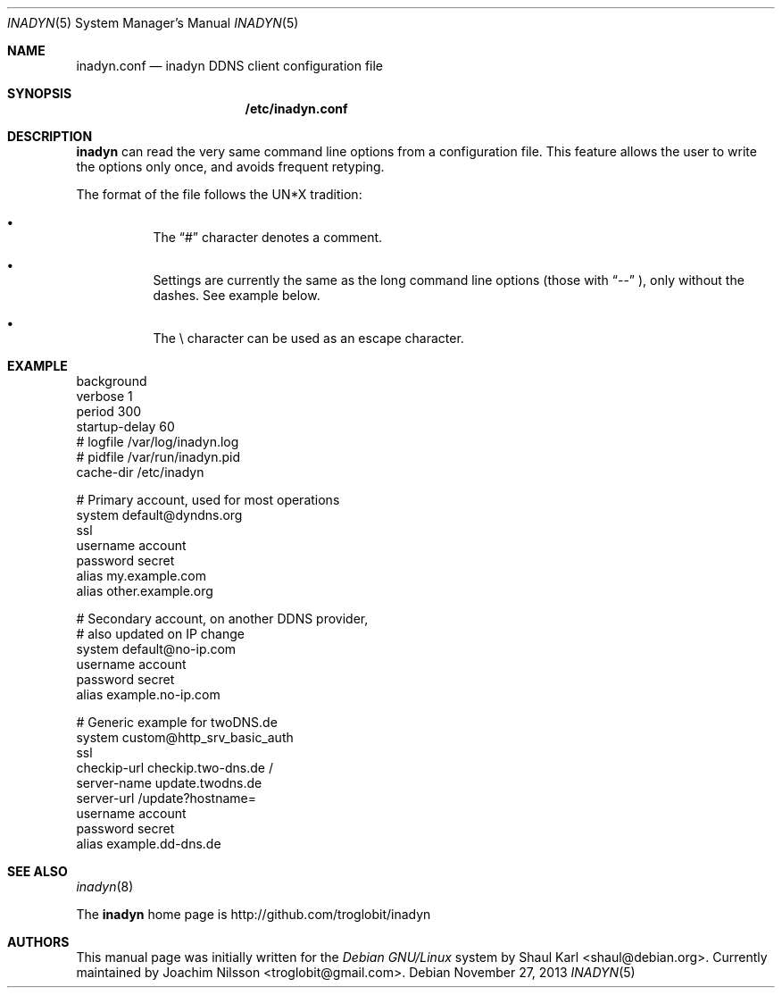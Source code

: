 .\"  -*- nroff -*-
.\"
.\" Process this file with
.\" groff -man -Tascii foo.1
.\"
.\" Copyright 2005, by Shaul Karl.
.\" Copyright 2010, by Joachim Nilsson.
.\"
.\" You may modify and distribute this document for any purpose, as
.\" long as this copyright notice remains intact.
.\"
.Dd November 27, 2013
.Dt INADYN 5 SMM
.Os
.Sh NAME
.Nm inadyn.conf
.Nd inadyn DDNS client configuration file
.Sh SYNOPSIS
.Nm /etc/inadyn.conf
.Sh DESCRIPTION
.Nm inadyn
can read the very same command line options from a configuration file. This
feature allows the user to write the options only once, and avoids frequent
retyping.
.Pp
The format of the file follows the UN*X tradition:
.Bl -bullet -offset abcd
.It
The
.Dq #\&
character denotes a comment. 
.It
Settings are currently the same as the long command line options (those
with
.Dq \-\-
), only without the dashes.  See example below.
.It
The \\ character can be used as an escape character.
.El
.Sh EXAMPLE
.br
background
.br
verbose        1
.br
period         300
.br
startup-delay  60
.br
# logfile      /var/log/inadyn.log
.br
# pidfile      /var/run/inadyn.pid
.br
cache-dir      /etc/inadyn
.Pp
# Primary account, used for most operations
.br
system default@dyndns.org
.br
    ssl
.br
    username account
.br
    password secret
.br
    alias my.example.com
.br
    alias other.example.org
.Pp
# Secondary account, on another DDNS provider,
.br
# also updated on IP change
.br
system default@no-ip.com
.br
    username account
.br
    password secret
.br
    alias example.no-ip.com
.Pp
# Generic example for twoDNS.de
.br
system custom@http_srv_basic_auth
.br
    ssl
.br
    checkip-url checkip.two-dns.de /
.br
    server-name update.twodns.de
.br
    server-url /update?hostname=
.br
    username account
.br
    password secret
.br
    alias example.dd-dns.de
.br
.Sh "SEE ALSO"
.Xr inadyn 8
.Pp
The
.Nm inadyn
home page is http://github.com/troglobit/inadyn
.Sh AUTHORS
This manual page was initially written for the
.Em Debian GNU/Linux
system by
.An -nosplit
.An Shaul Karl Aq shaul@debian.org .
Currently maintained by
.An -nosplit
.An Joachim Nilsson Aq troglobit@gmail.com .
